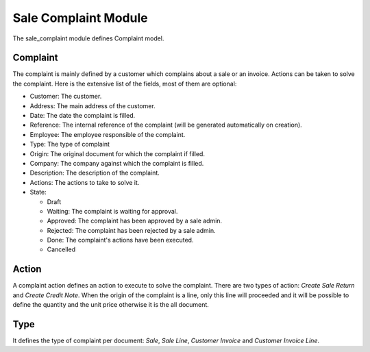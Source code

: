 Sale Complaint Module
#####################

The sale_complaint module defines Complaint model.

Complaint
*********

The complaint is mainly defined by a customer which complains about a sale or
an invoice. Actions can be taken to solve the complaint. Here is the extensive
list of the fields, most of them are optional:

- Customer: The customer.
- Address: The main address of the customer.
- Date: The date the complaint is filled.
- Reference: The internal reference of the complaint (will be generated
  automatically on creation).
- Employee: The employee responsible of the complaint.
- Type: The type of complaint
- Origin: The original document for which the complaint if filled.
- Company: The company against which the complaint is filled.
- Description: The description of the complaint.
- Actions: The actions to take to solve it.
- State:

  - Draft
  - Waiting: The complaint is waiting for approval.
  - Approved: The complaint has been approved by a sale admin.
  - Rejected: The complaint has been rejected by a sale admin.
  - Done: The complaint's actions have been executed.
  - Cancelled

Action
******

A complaint action defines an action to execute to solve the complaint.
There are two types of action: *Create Sale Return* and *Create Credit Note*.
When the origin of the complaint is a line, only this line will proceeded and
it will be possible to define the quantity and the unit price otherwise it is
the all document.

Type
****

It defines the type of complaint per document: *Sale*, *Sale Line*, *Customer
Invoice* and *Customer Invoice Line*.
